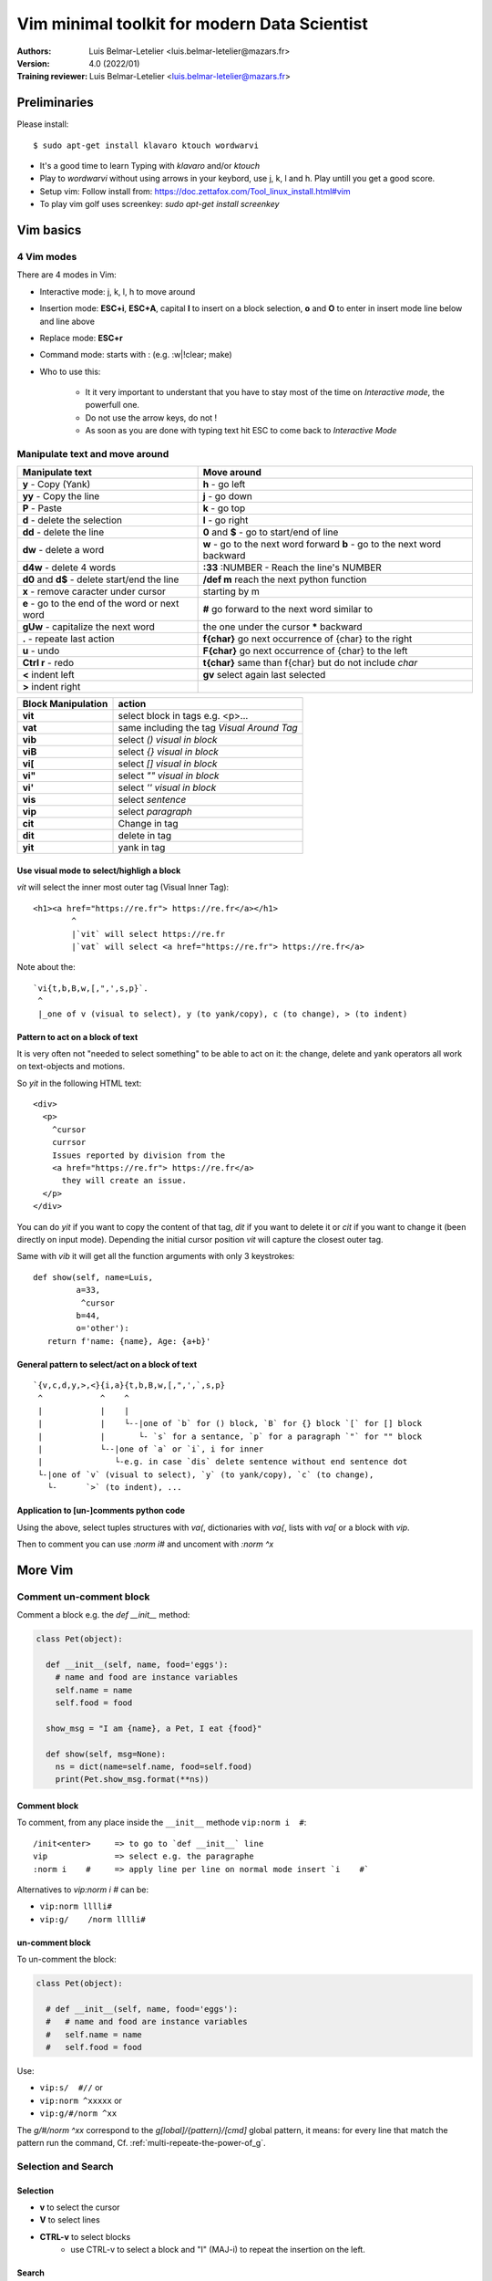 ==================================================
 Vim minimal toolkit for modern Data Scientist
==================================================

:Authors:
    Luis Belmar-Letelier <luis.belmar-letelier@mazars.fr>
:Version: 4.0 (2022/01)

:Training reviewer:
    Luis Belmar-Letelier <luis.belmar-letelier@mazars.fr>

Preliminaries
=============
Please install::

  $ sudo apt-get install klavaro ktouch wordwarvi

- It's a good time to learn Typing with `klavaro` and/or `ktouch`
- Play to `wordwarvi` without using arrows in your keybord, use j, k, l and h.
  Play untill you get a good score.
- Setup vim: Follow install from: https://doc.zettafox.com/Tool_linux_install.html#vim
- To play vim golf uses screenkey: `sudo apt-get install screenkey`

Vim basics
===========

4 Vim modes
---------------
There are 4 modes in Vim:

- Interactive mode: j, k, l, h to move around
- Insertion mode: **ESC+i**, **ESC+A**, capital **I** to insert on a block
  selection, **o** and **O** to enter in insert mode line below and line above
- Replace mode: **ESC+r**
- Command mode: starts with : (e.g. :w|!clear; make)

- Who to use this:

    - It it very important to understant that you have to stay most of the time
      on *Interactive mode*, the powerfull one.
    - Do not use the arrow keys, do not !
    - As soon as you are done with typing text hit ESC to come back to
      *Interactive Mode*

Manipulate text and move around
-----------------------------------

=================================================  ===================================================
Manipulate text                                    Move around
=================================================  ===================================================
**y**  - Copy (Yank)                               **h** - go left
**yy** - Copy the line                             **j** - go down
**P**  - Paste                                     **k** - go top
**d**  - delete the selection                      **l** - go right
**dd** - delete the line                           **0** and **$** - go to start/end of line
**dw** - delete a word                             **w** - go to the next word forward
                                                   **b** - go to the next word backward
**d4w** - delete 4 words                           **:33** :NUMBER - Reach the line's NUMBER
**d0** and **d$** - delete start/end the line      **/def m** reach the next python function
**x** - remove caracter under cursor                            starting by m
**e** - go to the end of the word or next word     **#** go forward to the next word similar to
**gUw** - capitalize the next word                       the one under the cursor **\*** backward
**.**   - repeate last action                      **f{char}** go next occurrence of {char} to the right
**u**   - undo                                     **F{char}** go next occurrence of {char} to the left
**Ctrl r** - redo                                  **t{char}** same than f{char} but do not include `char`
**<** indent left                                  **gv** select again last selected
**>** indent right
=================================================  ===================================================


==================== ============================================
 Block Manipulation  action
==================== ============================================
 **vit**             select block in tags e.g. <p>...
 **vat**             same including the tag *Visual Around Tag*
 **vib**             select `()` *visual in block*
 **viB**             select `{}` *visual in block*
 **vi[**             select `[]` *visual in block*
 **vi"**             select `""` *visual in block*
 **vi'**             select `''` *visual in block*
 **vis**             select `sentence`
 **vip**             select `paragraph`
 **cit**             Change in tag
 **dit**             delete in tag
 **yit**             yank in tag
==================== ============================================


Use visual mode to select/highligh a block
~~~~~~~~~~~~~~~~~~~~~~~~~~~~~~~~~~~~~~~~~~~
`vit` will select the inner most outer tag (Visual Inner Tag)::

  <h1><a href="https://re.fr"> https://re.fr</a></h1>
          ^
          |`vit` will select https://re.fr
          |`vat` will select <a href="https://re.fr"> https://re.fr</a>

Note about the::

  `vi{t,b,B,w,[,",',s,p}`.
   ^
   |_one of v (visual to select), y (to yank/copy), c (to change), > (to indent)

Pattern to act on a block of text
~~~~~~~~~~~~~~~~~~~~~~~~~~~~~~~~~~~

It is very often not "needed to select something" to be able to act on it: the
change, delete and yank operators all work on text-objects and motions.

So `yit` in the following HTML text::

  <div>
    <p>
      ^cursor
      currsor
      Issues reported by division from the
      <a href="https://re.fr"> https://re.fr</a>
        they will create an issue.
    </p>
  </div>

You can do `yit` if you want to copy the content of that tag, `dit` if you
want to delete it or `cit` if you want to change it (been directly on input
mode). Depending the initial cursor position `vit` will capture the closest
outer tag.

Same with `vib` it will get all the function arguments with only 3 keystrokes::

  def show(self, name=Luis,
           a=33,
            ^cursor
           b=44,
           o='other'):
     return f'name: {name}, Age: {a+b}'

General pattern to select/act on a block of text
~~~~~~~~~~~~~~~~~~~~~~~~~~~~~~~~~~~~~~~~~~~~~~~~~
::

  `{v,c,d,y,>,<}{i,a}{t,b,B,w,[,",',`,s,p}
   ^            ^    ^
   |            |    |
   |            |    └--|one of `b` for () block, `B` for {} block `[` for [] block
   |            |       └- `s` for a sentance, `p` for a paragraph `"` for "" block
   |            └--|one of `a` or `i`, i for inner
   |               └-e.g. in case `dis` delete sentence without end sentence dot
   └-|one of `v` (visual to select), `y` (to yank/copy), `c` (to change),
     └-      `>` (to indent), ...

Application to [un-]comments python code
~~~~~~~~~~~~~~~~~~~~~~~~~~~~~~~~~~~~~~~~~
Using the above, select tuples structures with `va(`, dictionaries with `va{`,
lists with `va[` or a block with `vip`.

Then to comment you can use `:norm i#` and uncoment with `:norm ^x`


More Vim
===========
Comment un-comment block
--------------------------
Comment a block e.g. the `def __init__` method:

.. code:: python

  class Pet(object):

    def __init__(self, name, food='eggs'):
      # name and food are instance variables
      self.name = name
      self.food = food

    show_msg = "I am {name}, a Pet, I eat {food}"

    def show(self, msg=None):
      ns = dict(name=self.name, food=self.food)
      print(Pet.show_msg.format(**ns))

Comment block
~~~~~~~~~~~~~~
To comment, from any place inside the ``__init__`` methode ``vip:norm i  #``::

  /init<enter>     => to go to `def __init__` line
  vip              => select e.g. the paragraphe
  :norm i    #     => apply line per line on normal mode insert `i    #`

Alternatives to `vip:norm i  #` can be:

- ``vip:norm lllli#``
- ``vip:g/    /norm lllli#``

un-comment block
~~~~~~~~~~~~~~~~~
To un-comment the block:

.. code:: python

  class Pet(object):

    # def __init__(self, name, food='eggs'):
    #   # name and food are instance variables
    #   self.name = name
    #   self.food = food

Use:

- ``vip:s/  #//``       or
- ``vip:norm ^xxxxx``   or
- ``vip:g/#/norm ^xx``

The `g/#/norm ^xx` correspond to the `g[lobal]/{pattern}/[cmd]` global pattern,
it means: for every line that match the pattern run the command, Cf.
:ref:`multi-repeate-the-power-of_g`.

Selection and Search
----------------------

Selection
~~~~~~~~~~
- **v** to select the cursor
- **V** to select lines
- **CTRL-v** to select blocks
   - use CTRL-v to select a block and "I" (MAJ-i) to repeat the insertion on the left.

Search
~~~~~~
- /pattern - search down the pattern, use **n** to move to the next occurence
  of the pattern.
- ?pattern - search up the pattern, you can use **n** here as well
- :%s/pattern/replace - search replace a pattern. The "%" is for all the document.
- :'<, >'s/pattern/replace - same for the selected area (with v, V or CTRL+v)

.. note::

  After doing a search in Vim, we get all the occurrences highlighted.
  To turn off highlighting until the next search use::

      :noh


Strip all trailing whitespace
~~~~~~~~~~~~~~~~~~~~~~~~~~~~~
::

  :%s/ \s*$//e

  :%s to run :substitute over the range %, which is the entire buffer.
  `_\s*` to match a space followed by any number of whitespace characters.
  $ to anchor at the end of the line.
  The e flag to not give an error if there is no match (i.e. the file is
  already without trailing whitespace).

multiples space go CSV
~~~~~~~~~~~~~~~~~~~~~~~
Tranforme a file like this::

  C1       TEST   PROD
  A1    BE


  T1     B1

To a csv file like this::

  C1,TEST,PROD
  A1,BE
  T1,B1

Solution1::

  :%s/\s\{1,}/,/g

Solution2 in two steps (first delete blank lines)::

  :%g/^\s*$/d

Then use a substitution (``:s///``) over each line (``%``) to replace all
(``g``) continuous whitespace (``\s\+``) with a comma (``,``).::

  :%s/\s\+/,/g


.. note::

  To check you regexs you can use https://regex101.com/ or https://regexr.com/

Completion with words from the same buffer
-------------------------------------------
- In insert mode, **Ctrl-p** suggests completion with buffer words.
- Editing a python file (with .py extention).

Recording macros
-----------------
- **qa** says: let's start recording a macro on the letter a
- **q** says: let's stop recording and store it on letter "a"
- **ESC-@-a** execute the macro "a"
- **ESC-@-@** execute the last executed macro again

Adding a text on a rectangular selection
------------------------------------------
- **Ctrl-v** select where do you want to write your character
- **I**  write what do you want
- **ESC** then your character will appear after few sec

Fix problems with cut & paste
---------------------------------
If, when you cut & paste content from some other application, the content is
strangely pasted, use **u** to undo and call **:set paste** before the paste.
This will deactivate the autoindent (useful in python to autoindent code).
**:set nopaste** reverts the **:set paste**

Split screens
---------------
- **:split** - horizontal split the screen
   - ESC+CTRL+w - to switch from the actual window to the next one
- **:vsplit** - vertically split the screen
   - **:close** - close the window
   - **:only** - close all the other windows

You can cut (with **y**) and paste (with **P**) from one split window to another.

Call the bash with ``!``
--------------------------
- **:!tree**
   - "!" says "call the bash ``tree`` command"
- **:w|!tree -d**
   - "w|!" says "save the buffer and then call the bash"
- **:w|!clear; make**
   -  very useful pattern to save and execute

Write below the cursor the result of a bash call
~~~~~~~~~~~~~~~~~~~~~~~~~~~~~~~~~~~~~~~~~~~~~~~~~
::

  :r!tree -d

"**r**!" says "write below the cursor" the result of ``tree -d``

Introspection in python code
~~~~~~~~~~~~~~~~~~~~~~~~~~~~~
**ESC-m** to have an overview of functions, class and methods in python :

This will call the command::

  :!clear; grep -E "def |class " %

You can modify it, e.g. to see all the R functions.



Mandatory patterns to know
===========================

Reindent code
--------------

- Select a long line with **V**
- **gq** to reindent it

Sometimes, you will need to join lines first.
- **J** to join the actual line with the next one
- To reindent a block of 4 lines:

   - **JJJJ** to join lines, **V** to select it and then **gq**

Format json
------------
Reformat::

  :%!python -m json.tool

If you have instaled `jq` (`$ sudo apt-get install jq`) you can use too::

  :%!jq

To do this not on all the file but just a buch of json use `viB` this will select the
`{}` bloc and call `!python -m json.tool` on it.

Prettify columns data
----------------------

We want to convert this::

  N:F:C
  abcd:def:35644
  ab jkkbbc:def:43
  xga bc:def:9
  bonjour hbc:def:11

Into this::

  N            F    C
  abcd         def  35644
  ab jkkbbc    def  43
  xga bc       def  9
  bonjour hbc  def  11

Select lines with **V** then call the unix column **:'<,'>!column -ts:**.

Print a pygmentized content to pdf
------------------------------------

To create a PDF from code::

  :set background=light
  :hardcopy > out.ps|!ps2pdf out.ps
  :!evince out.pdf

.. _`multi-repeate-the-power-of_g`:

multi-repeate: The Power of `g`
---------------------------------
The `g/#/norm ^xx` correspond to

The `g/{pattern}/[cmd]` global pattern, means: for every line that match
the pattern run the command `cmd`.

.. note::

  ``v/{pattern}/[cmd]`` will apply `cmd` to all the lines that **do not match the
  pattern**

`g` to delete and copy lines
~~~~~~~~~~~~~~~~~~~~~~~~~~~~~~
For `[cmd]` we will use `d` to delete the lines, or `t$` to copy lines to the
end of document.

e.g to copy all Python functions and method to the end of the file::

  :%g/def /t$

e.g to delete all lines that contain "DEBUG" in a log file::

  :%g/DEBUG/d

Delete all lines that (don't) match a pattern::

  :g/pattern/d
  :g!/pattern/d

  e.g.
  :g/## Debug/d

Delete all blank lines::

  :g/^\s*$/d

Delete all empty lines::

  :g/^$/d

Remove duplicate blank lines::

  :%!cat -s

.. note::

  To remove ``^M`` you can use::

    :%s/{Ctrl+V}{Ctrl+M}//g

  # or, if ``dos2unix`` is installed::

    :%!dos2unix

`g` with normal commands
~~~~~~~~~~~~~~~~~~~~~~~~~
To execute a non-Ex command, you can use the :normal command:
`:g/pat/normal {commands}` e.g.:

To uppercase all lines that contain the "alert" word::

  :g/and/norm gU$

To apply macro `@a` to all lines that contain the "debug" word::

  :g/debug/norm @a

To add `]` at the end of all lines not matching a pattern::

  :v/pattern/s/$/]

  or

  :v/pattern/norm A]

Search and replace Patterns
------------------------------

Search and replace comma_not_followed_by_space
~~~~~~~~~~~~~~~~~~~~~~~~~~~~~~~~~~~~~~~~~~~~~~~~
::

  :%s/,\(\S\)/, \1/gc

- With:

  - \\S matches any character that is not (whitespace, tab, ...)
  - But you need to capture the non-whitespace chain, in order to
    paste it one space further. This is what the **\\(** and **\\)** does.
  - You can then refer to it using **\\1** in the replacement.
  - So you match to some non-whitespace character **,\\S**
  - Then replace it with a comman and space **, ** followed by the captured character: **\1**.
  - **g** is to replace more than one line at a time.
  - **c** activates the confirm mode.

For exemple, this will transform::

  def(a,bof,c,dans)

Into::

   def(a, bof, c, dans)

Replace in a block selection
~~~~~~~~~~~~~~~~~~~~~~~~~~~~~

Use ``%s/\%V{pattern}/{string}/g``.

For example, just using **/\%V** in your pattern will change this (visual selection denoted by **\|**)::

  abc|defghi|jkl
  bcd|efghij|kla
  kla|bcdefg|hij

Into this::

  abc|defXYZ|jkl
  bcd|efXYZj|kla
  kla|bcdefg|hij

When you do::

  :%s/\%Vghi/XYZ/g

The main point is that you will ba able to change what is
in the selected block instead of what is in the entire page.

Use match group ``'\1'`` for advanced search/replace
~~~~~~~~~~~~~~~~~~~~~~~~~~~~~~~~~~~~~~~~~~~~~~~~~~~~~~~

If, from this starting point::

   datamod.predict(data)
   model.predict(mydata)
   model23.predict(data23)

We want::

   datamod.fit(data, target)
   model.fit(mydata, target)
   model23.fit(data23, target)

First, select the 3 lines with **ESC-V**, then call::

   :'<,'>s/predict(\(.*\))/fit(\1, target)/gc

- To get all arguments from predict(arguments), we use **.***
- To be able to re-use arguments as **\\1** in the replacement, we need to
  protect **.*** with **\\(** and **\\)**.

Copy all lines matching a pattern to the end of file
------------------------------------------------------
Use ``:g/pattern/t$``, e.g.::

  :g/def /t$

Increment series on lines **Ctrl-a** and **!nl -v starint**
---------------------------------------------------------------------------
`Ctrl-a` increment a number
~~~~~~~~~~~~~~~~~~~~~~~~~~~~~
- Ctrl-a increment a number (you do not need to have cursor on the number)
  - Ctrl-x decrement a number

With the cursor on the `t` of top typing `Ctrl-a`::

   The top percent now own 42 percent of the national wealth.
       ^cursor

Increment 42 to 43::

   The top percent now own 42 percent of the national wealth.

`g Ctrl-a` cumulative increment on a selection
~~~~~~~~~~~~~~~~~~~~~~~~~~~~~~~~~~~~~~~~~~~~~~~
- from the below select 3 last lines and call ``g Ctrl-a``::

    1 abc
    1 abc
    1 abc
    1 abc

we get::

    1 abc
    2 abc
    3 abc
    4 abc

Using call to bash for `!nl`
~~~~~~~~~~~~~~~~~~~~~~~~~~~~
- Use bash ``nl -v12`` to add lines numbers in front of lines

Select these lines::

    1 abc
    1 abc
    1 abc
    1 abc

And call: **:!nl -v33** to produce::

    33	    abc
    34	    abc
    35	    abc
    36	    abc

Using a macro
~~~~~~~~~~~~~~~
To Write this::

  42 This is an item.
  43 This is an item.
  44 This is an item.
  45 This is an item.
  ...
  105 This is an item.

Let's start with::

  42 This is an item.

And then with the cursor on `4`, write the macro::

  qa
  yypCtrl-A
  q

Call the macro 62 times::

  62@a

As you saw just above the Ctrl-a command is very useful in a macro.  Example:
Use the following steps to make a numbered list::

  1. Create the first list entry, make sure it starts with a number.
  2. qa        - start recording into register 'a'
  3. Y         - yank the entry
  4. p         - put a copy of the entry below the first one
  5. CTRL-A    - increment the number
  6. q         - stop recording
  7. <count>@a - repeat the yank, put and increment <count> times

The very best using `:norm` command
~~~~~~~~~~~~~~~~~~~~~~~~~~~~~~~~~~~~
To go from this::

  test_values = (
      "hej.txt": "txt",
      "hej.html": "html",
      "hej.TxT": "TxT",
      "hej.TEX": "TEX",
      ".txt": "txt",
      ".html": "html",
      ".html5": "html5",
      ".x.yyy": "yyy",
  )


To this::

  test_values = (
     ("hej.txt", "txt"),
     ("hej.html", "html"),
     ("hej.TxT", "TxT"),
     ("hej.TEX", "TEX"),
     (".txt", "txt"),
     (".html", "html"),
     (".html5", "html5"),
     (".x.yyy", "yyy"),
  )

First select the all `( ... )` zone with *visual in block*::

  :vib

Then using normal, you can simply apply line-wise normal commands without
having to think about not getting into the next state)::

  :'<,'>norm f"hr($i)

Use plugings
=============

.. _`instal_plugings`:

Install plugings
-----------------
::

  $ touch ~/.vimrc; mv ~/.vimrc .vimrc_old
  $ cd ~ ; wget https://cdn-atlas.mazars.global/knowledge_data_advisory/fox_config_files/.vimrc
  $ curl -sfLo ~/.vim/autoload/plug.vim --create-dirs https://raw.githubusercontent.com/junegunn/vim-plug/master/plug.vim
  $ vim
  $ # on vim run :PlugUpdate


Plug 'dhruvasagar/vim-table-mode'
----------------------------------
Let's convert in table this sort of files::

  N;F;C
  abcd;def;35644
  ab jkhbbc;def;43
  xga bc;def;9
  hello hbc;def;11

Select the paragraph with `vip` and call on it `:tableize/;`

We then get::

  | N           | F   | C     |
  | abcd        | def | 35644 |
  | ab jkhbbc   | def | 43    |
  | xga bc      | def | 9     |
  | hello hbc | def | 11    |

To have a full table we still have to specifiy the header and in some cases
row separation.

Toggle `vim-table-mode` with `\tm` and add a new line after the first one::

  | N           | F   | C     |
  ^
  | abcd        | def | 35644 |
  | ab jkhbbc   | def | 43    |
  | xga bc      | def | 9     |
  | gglkjlj hbc | def | 11    |

Because of the `\tm` mode now in insert mode double pipe `i||` will automaticly
add an header line.

If we are on a rst file the header will automaticly be `+====+====` and inner
lines will be `+----+----`::

  | N           | F   | C     |
  +=============+=====+=======+
  | abcd        | def | 35644 |
  ^||
  | ab jkhbbc   | def | 43 |
  +-------------+-----+----+
  | xga bc      | def | 9  |
  +-------------+-----+----+
  | gglkjlj hbc | def | 11 |
  +-------------+-----+----+


If we are on a markdown file (e.g. README.md) the header will be `|---|--`::

  | N           | F   | C     |
  |-------------|-----|-------|
  | abcd        | def | 35644 |
  | ab jkhbbc   | def | 43    |
  | xga bc      | def | 9     |
  | gglkjlj hbc | def | 11    |


What is super cool is that if you add content to a column automaticly column
width will adapt itself.

e.g if we replace `F` with `Full definition` automaticly the column will resize to::

  +-------------+-----------------+-------+
  | N           | Full definition | C     |
  +=============+=================+=======+
  | abcd        | def             | 35644 |
  | ab jkhbbc   | def             | 43    |
  | xga bc      | def             | 9     |
  | gglkjlj hbc | def             | 11    |
  +-------------+-----------------+-------+

On a column `\tdc` will insert a column and `\tic` will delete and insert a
column.

Work practices
================
Tasks
------

First, copy the practice data in a separate file  in the Tool_vim directory of
your training repository and open it with Vim.

- Move around in this practice without using arrows but only ``j k h l :12 and /``
- Remove all trailing spaces with a search/replace
- Fix comas_not_followed_by_space in the file
- Go in insert mode and start writing a word that already is in the buffer
  (like a function name), let the completion end the word.
- Use a macro to create correctly indented set_list, mydict, target_list
- Re-indent the line with mmodel (go to the line with /mmodel)
- Re-indent the full paragraph with "It is important to"
- Get a look on all class, method structure in the python code for the ``Pet`` class
- Create the same kind of search to catch R functions
- Create a PDF file from this file, download it and open it
- Create in restructured text syntax a block of code with the result of ``tree -d akd-doc``
- Write 'September in french' calendar with "nl -1" and Ctrl-v
- Write 'August in french' calendar with "Ctrl-v" and :put=range...
- Write lines with the IPs from 192.168.0.34 to 192.168.0.51
- Replace <p>stuff<\p> with  <pre class='code'>stuff</pre> with a regexps

Practice data::

   It is important to remove variables with no impact on the target in order to improve models performances,
   now we will use Decision Tree to get features importance and we will keep the higher ones.

   now some python code:

   import pandas as pd
   from sklearn.tree import DecisionTreeClassifier

   # Lets apply decision tree in order to get features impact
   mmodel = DecisionTreeClassifier(criterion='gini',max_depth=None,max_features=None).fit(titanic[titanic.columns.drop(['PassengerId','Survived'])],titanic.Survived)

   # the mmodel have a method called .feature_importances_ . But you have to transform the output in order to get it properly
   output = mmodel.feature_importances_
   output = pd.concat([pd.DataFrame(output), pd.Series(titanic.columns.drop(['PassengerId', 'Survived']))], axis=1)
   output.columns = ['importance', 'Vars']
   output = output.sort(['importance'], ascending = False)

   class Pet(object):
       # The constructor is methode named __init__
       def __init__(self, name, eat='eggs'):
           self.name = name
           self.eat = eat
       # show_msg is a Class variable
       show_msg = "I'm {} a Pet, I eat {}"
       # a class method is just a fonction with the self first variable
       def show(self, msg=None):
           if not msg:
               print Pet.show_msg.format(self.name, self.eat)
           else:
               print msg.format(self.name, self.eat)

   pets = [Pet(name) for name in ['Bob','Mick','Yan','Tony']]
   for pet in pets:
       pet.show()
       if len(pet.name) > 3:
           pet.eat = 'bacon'
           pet.show(' Hey now {} eat {}')

   write August in french with "Ctrl-v" and :put=range...
   =======================================================

   July in french

   1  mer juillet 2015
   2  jeu juillet 2015
   3  ven juillet 2015
   4  sam juillet 2015
   5  dim juillet 2015
   6  lun juillet 2015
   7  mar juillet 2015
   8  mer juillet 2015
   9  jeu juillet 2015
   10 ven juillet 2015
   11 sam juillet 2015
   12 dim juillet 2015
   13 lun juillet 2015
   14 mar juillet 2015

   August in french

   1 sam août 2015
   ...

   write September in french with "nl -1" and Ctrl-v
   ====================================================

   September in french

   1 mar septembre 2015
   ...

   Add 'm' in order to have 'my_array' with "Ctrl-v"
   ==================================================

      y_array[6] = 6
      y_array[7] = 7
      y_array[8] = 8
      y_array[9] = 9
      y_array[10] = 10
      y_array[11] = 11
      y_array[12] = 12
      y_array[13] = 13


   Write this my_array with a macro and "Ctrl-a"
   =============================================
   ::

      my_array[6] = 6
      my_array[7] = 7
      my_array[8] = 8
      my_array[9] = 9
      my_array[10] = 10
      my_array[11] = 11
      my_array[12] = 12
      my_array[13] = 13

   Start with::

      my_array[6] = 6

   From this set_list creat a list of words with a macro
   =======================================================

   set_list = ['__and__', '__class__', '__cmp__', '__contains__', '__delattr__', '__doc__', '__eq__', '__format__', '__ge__', '__getattribute__', '__gt__', '__hash__', '__iand__', '__init__', '__ior__', '__isub__', '__iter__', '__ixor__', '__le__', '__len__', '__lt__', '__ne__', '__new__', '__or__', '__rand__', '__reduce__', '__reduce_ex__', '__repr__', '__ror__', '__rsub__', '__rxor__', '__setattr__', '__sizeof__', '__str__', '__sub__', '__subclasshook__', '__xor__', 'add', 'clear', 'copy', 'difference', 'difference_update', 'discard', 'intersection', 'intersection_update', 'isdisjoint', 'issubset', 'issuperset', 'pop', 'remove', 'symmetric_difference', 'symmetric_difference_update', 'union', 'update']


   The list of word should look like this::

     __and__
     __class__
     __cmp__
     ...
     pop
     remove
     symmetric_difference
     symmetric_difference_update
     union
     update


   create a python target_list from a list of words
   =================================================
   With this input (list of words)::

      __and__
      __class__
      __cmp__
      __contains__
      __delattr__
      __doc__
      __eq__
      __format__
      __ge__
      __getattribute__
      __gt__
      __hash__
      __iand__
      __init__
      __ior__
      __isub__
      __iter__
      __ixor__
      __le__
      __len__
      __lt__
      __ne__
      __new__
      __or__
      __rand__
      __reduce__
      __reduce_ex__
      __repr__
      __ror__
      __rsub__
      __rxor__
      __setattr__
      __sizeof__
      __str__
      __sub__
      __subclasshook__
      __xor__
      add
      clear
      copy
      difference
      difference_update
      discard
      intersection
      intersection_update
      isdisjoint
      issubset
      issuperset
      pop
      remove
      symmetric_difference
      symmetric_difference_update
      union
      update

   Create ``target_list`` a python list (use a macro) correctly indented (use **J**, gqj and **:s/ $//g**)::

     target_list = ('__and__', '__class__', '__cmp__', '__contains__',
                    '__delattr__', '__doc__', '__eq__', '__format__', '__ge__',
                    '__getattribute__', '__gt__', '__hash__', '__iand__',
                    '__init__', '__ior__', '__isub__', '__iter__', '__ixor__',
                    '__le__', '__len__', '__lt__', '__ne__', '__new__',
                    '__or__', '__rand__', '__reduce__', '__reduce_ex__',
                    '__repr__', '__ror__', '__rsub__', '__rxor__',
                    '__setattr__', '__sizeof__', '__str__', '__sub__',
                    '__subclasshook__', '__xor__', 'add', 'clear', 'copy',
                    'difference', 'difference_update', 'discard',
                    'intersection', 'intersection_update', 'isdisjoint',
                    'issubset', 'issuperset', 'pop', 'remove',
                    'symmetric_difference', 'symmetric_difference_update',
                    'union', 'update']

   Create a python dict from a list of words
   =========================================
   From this list::

     append
     count
     extend
     index
     insert
     pop
     remove
     reverse
     sort

   Create mydict::

     mydict = {'key1': 'append',
               'key2': 'count,
               'key3':  ...}

   A first time using **Ctrl-v** and then a second time using a macro.

     'key1':'append
     'key2':'count
     'key3':'extend
     'key4':'index
     'key5':'insert
     'key6':'pop
     'key7':'remove
     'key8':'reverse
     'key9':'sort

     '1':'append
     '2':'count
     '3':'extend
     '4':'index
     '5':'insert
     '6':'pop
     '7':'remove
     '8':'reverse
     '9':'sort


   Use match group **'\1'** to replace <p> by <pre class=code>
   ==============================================================

   http://stackoverflow.com/questions/19189703/how-do-you-replace-the-content-of-html-tags-in-vim

   from this::

      <p>To Clone a gitolite Zettafox project using our private key authentification:</p>
      <p> bla bla bla bla and bla</p>

   create this::

     <pre class='code'>To Clone a gitolite Zettafox project using our private key
                       authentification:stuff</pre>
     <pre class='code'> bla bla
          bla bla and bla </pre>

   tips, use (to join lines)::

     J

   and then::

     :%s/<p>\(.*\)<\/p>/<pre class='code'>\1<\/pre>/g

  Convert this::

    test_values = (
        "hej.txt": "txt",
        "hej.html": "html",
        "hej.TxT": "TxT",
        "hej.TEX": "TEX",
        ".txt": "txt",
        ".html": "html",
        ".html5": "html5",
        ".x.yyy": "yyy",
    )

  Into this::

    test_values = (
       ("hej.txt", "txt"),
       ("hej.html", "html"),
       ("hej.TxT", "TxT"),
       ("hej.TEX", "TEX"),
       (".txt", "txt"),
       (".html", "html"),
       (".html5", "html5"),
       (".x.yyy", "yyy"),
    )

   JSON sample please reindent it with !python -m json.tool
   =========================================================

   { "glossary": { "title": "example glossary", "GlossDiv": { "title": "S", "GlossList": { "GlossEntry": { "ID": "SGML", "SortAs": "SGML", "GlossTerm": "Standard Generalized Markup Language", "Acronym": "SGML", "Abbrev": "ISO 8879:1986", "GlossDef": { "para": "A meta-markup language, used to create markup languages such as DocBook.", "GlossSeeAlso": ["GML", "XML"] }, "GlossSee": "markup"}}}}}

   End of the Practice
   ===================
   please undo your modifications with::

   $ git checkout Tool_vim.rst

Todo
=====
- document: https://github.com/jvanja/vim-bootstrap4-snippets

Spell check
=============

For French on vim::

  :setlocal spell spelllang=fr

this will download dicts if not present

For English on vim::

  :setlocal spell spelllang=en

To deactivate the spellcheck::

  :setlocal spell!


A quick way to repeat a spelling correction::

    After making the first correction with ``z=``, e.g. teh to the, use
    ``:spellrepall``, or shorter: ``:spellr``.
